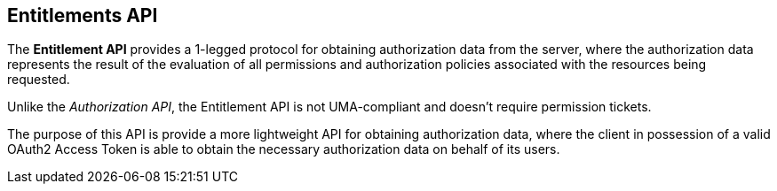 == Entitlements API

The *Entitlement API* provides a 1-legged protocol for obtaining authorization data from the server, where the authorization data
represents the result of the evaluation of all permissions and authorization policies associated with the resources being requested.

Unlike the _Authorization API_, the Entitlement API is not UMA-compliant and doesn't require permission tickets.

The purpose of this API is provide a more lightweight API for obtaining authorization data, where the client in possession of a valid
OAuth2 Access Token is able to obtain the necessary authorization data on behalf of its users.
